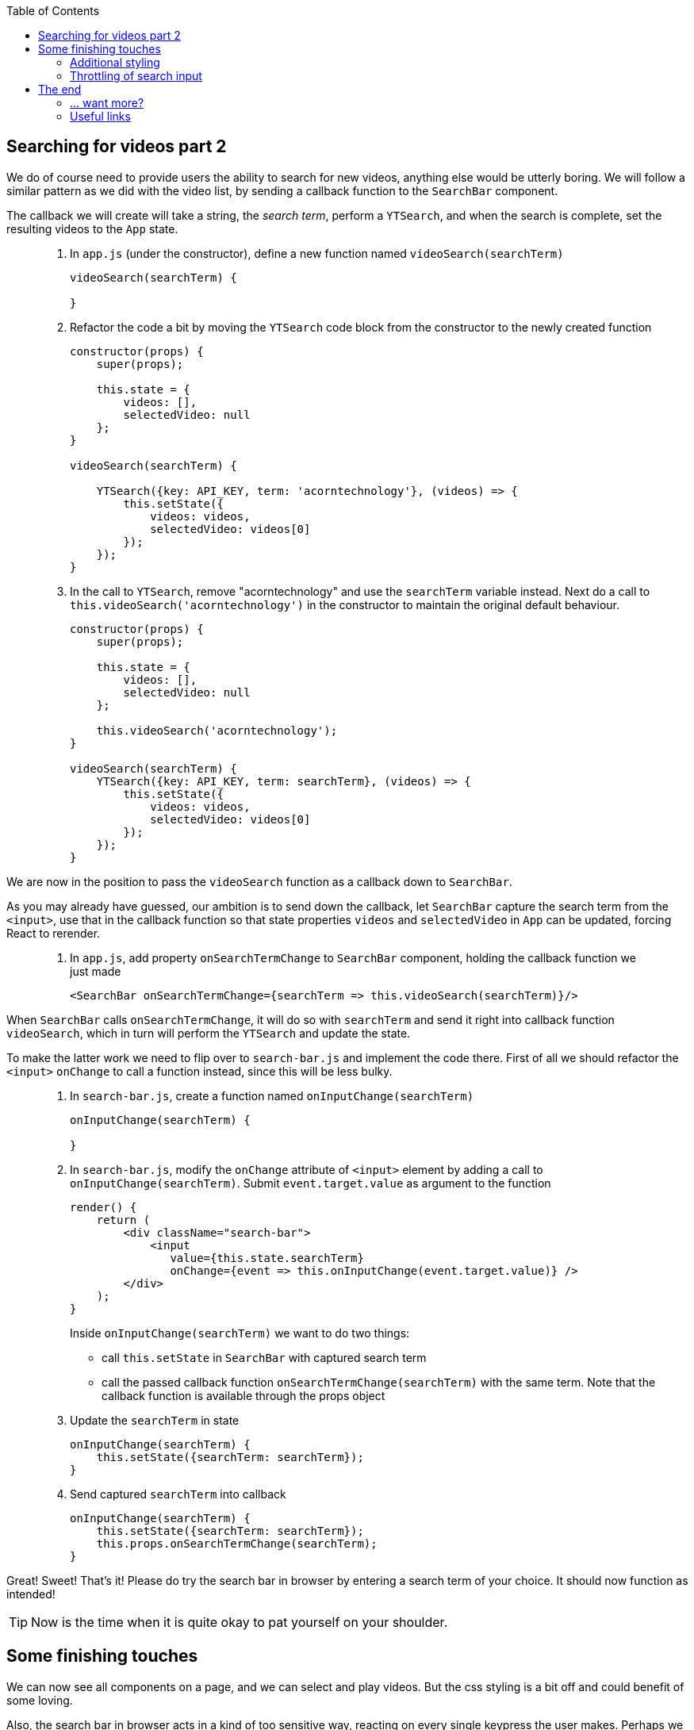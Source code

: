 :toc:
:imagesdir: images

ifdef::env-github[]
:tip-caption: :bulb:
:note-caption: :information_source:
:important-caption: :heavy_exclamation_mark:
:caution-caption: :fire:
:warning-caption: :warning:
endif::[]

== Searching for videos part 2

We do of course need to provide users the ability to search for new videos, anything else would be utterly boring. We will follow a similar pattern as we did with the video list, by sending a callback function to the `SearchBar` component. 

The callback we will create will take a string, the _search term_, perform a `YTSearch`, and when the search is complete, set the resulting videos to the `App` state.

[quote]
____
. In `app.js` (under the constructor), define a new function named `videoSearch(searchTerm)`
+
[source,javascript]
----
videoSearch(searchTerm) {
    
}
----
+
. Refactor the code a bit by moving the `YTSearch` code block from the constructor to the newly created function
+
[source,javascript]
----
constructor(props) {
    super(props);

    this.state = {
        videos: [],
        selectedVideo: null
    };
}

videoSearch(searchTerm) {

    YTSearch({key: API_KEY, term: 'acorntechnology'}, (videos) => {
        this.setState({
            videos: videos,
            selectedVideo: videos[0]
        });
    });
}
----
+
. In the call to `YTSearch`, remove "acorntechnology" and use the `searchTerm` variable instead. Next do a call to `this.videoSearch('acorntechnology')` in the constructor to maintain the original default behaviour.
+
[source,javascript]
----
constructor(props) {
    super(props);

    this.state = {
        videos: [],
        selectedVideo: null
    };

    this.videoSearch('acorntechnology');
}

videoSearch(searchTerm) {
    YTSearch({key: API_KEY, term: searchTerm}, (videos) => {
        this.setState({
            videos: videos,
            selectedVideo: videos[0]
        });
    });
}
----
____

We are now in the position to pass the `videoSearch` function as a callback down to `SearchBar`.

As you may already have guessed, our ambition is to send down the callback, let `SearchBar` capture the search term from the `<input>`, use that in the callback function so that state properties `videos` and `selectedVideo` in `App` can be updated, forcing React to rerender. 

[quote]
____
. In `app.js`, add property `onSearchTermChange` to `SearchBar` component, holding the callback function we just made
+
[source,javascript]
----
<SearchBar onSearchTermChange={searchTerm => this.videoSearch(searchTerm)}/>
----
____

When `SearchBar` calls `onSearchTermChange`, it will do so with `searchTerm` and send it right into callback function `videoSearch`, which in turn will perform the `YTSearch` and update the state.

To make the latter work we need to flip over to `search-bar.js` and implement the code there. First of all we should refactor the `<input>` `onChange` to call a function instead, since this will be less bulky.

[quote]
____
. In `search-bar.js`, create a function named  `onInputChange(searchTerm)`
+
[source,javascript]
----
onInputChange(searchTerm) {

}
----
+
. In `search-bar.js`, modify the `onChange` attribute of `<input>` element by adding a call to `onInputChange(searchTerm)`. Submit `event.target.value` as argument to the function
+
[source,javascript]
----
render() {
    return (
        <div className="search-bar">
            <input
               value={this.state.searchTerm}
               onChange={event => this.onInputChange(event.target.value)} />
        </div>
    );
}
----
+
Inside `onInputChange(searchTerm)` we want to do two things:

* call `this.setState` in `SearchBar` with captured search term
* call the passed callback function `onSearchTermChange(searchTerm)` with the same term. Note that the callback function is available through the props object
+ 
. Update the `searchTerm` in state
+
[source,javascript]
----
onInputChange(searchTerm) {
    this.setState({searchTerm: searchTerm});
}
----
+ 
. Send captured `searchTerm` into callback
+
[source,javascript]
----
onInputChange(searchTerm) {
    this.setState({searchTerm: searchTerm});
    this.props.onSearchTermChange(searchTerm);
}
----
____

Great! Sweet! That's it! Please do try the search bar in browser by entering a search term of your choice. It should now function as intended!

[TIP]
Now is the time when it is quite okay to pat yourself on your shoulder. 

== Some finishing touches

We can now see all components on a page, and we can select and play videos. But the css styling is a bit off and could benefit of some loving. 

Also, the search bar in browser acts in a kind of too sensitive way, reacting on every single keypress the user makes. Perhaps we should _throttle_ the search bar somewhat, so it delays the search a bit until the user stops hammering the keyboard.

Let us address these things now.

=== Additional styling

It would be nice with some improvments to the visual presentation: 

* Better alignment of the search bar
* Cursor changes to a pointer and the color goes light grey when hovering over a video in the list.

First let's create CSS style file and link to it from `public/index.html`.

[quote]
____
. In folder `my-app/public`, create file `style.css`

. Add the following content to file.
+
[source, css]
----
.search-bar {
    margin: 20px;
    text-align: center;
}

.search-bar input {
    width: 75%;
}

.video-item img {
    max-width: 64px;
}

.video-detail .details {
    margin-top: 10px;
    padding: 10px;
    border: 1px solid #ddd;
    border-radius: 4px;
}

.video-title {
    font-weight: bold;
}

.list-group-item {
    cursor: pointer;
}

.list-group-item:hover {
    background-color: #eee;
}
----
+
. Open `my-app/public/index.html` and add link to the `style.css` file (somewhere inside <head> tag) 
+
[source, html]
----
<link rel="stylesheet" href="style.css">
----
+
. Lastly, in `search-bar.js`, add `className="search-bar"` to the top enclosing `<div>`
+
[source, html]
----
<div className="search-bar">
----
____

Save it all and watch the browser reload

=== Throttling of search input

The search seem to work, but it gives a laggy impression. It performs a search on every keypress we do, which is not very optimal neither from a performance point of view (it fires away a request to YouTube server for every keypress) nor from a user experience perspective. 

Perhaps we should try to throttle the input somewhat so that searches are fired every 2 seconds only, or something close to that? Let's try it.

To our aid we will make use of a javascript library called _lodash_, which contains tons of different utility functions, where on is called `_.debounce` (https://lodash.com/docs/4.17.10#debounce). This creates a "debounced" function that will allow us to delay our search calls.

[quote]
____
. Open a terminal window and install the _lodash_ library
+
[source, bash]
----
# Run this in directory my-app
npm install --save lodash
----
+
. In `app.js`, import _lodash_ (which by convention uses the _ char in import)
+
[source, javascript]
----
import _ from 'lodash';
----
+
. At the top of the render() function, add a debounced function based on our original `videoSearch(searchTerm)`
+
[source, javascript]
----
const debouncedVideoSearch = _.debounce((searchTerm) => {this.videoSearch(searchTerm)}, 300);
----
+
. Change `onSearchTermChange` in `SearchBar` tag to pass `debouncedVideoSearch` instead of `searchTerm => this.videoSearch(searchTerm)`
+
[source, javascript]
----
<SearchBar onSearchTermChange={debouncedVideoSearch}/>
----
+
The complete `App` render() function should now look like this
+
[source, javascript]
----
render() {
    const debouncedVideoSearch = _.debounce((searchTerm) => {this.videoSearch(searchTerm)}, 300);

    return (
        <div>
            <SearchBar onSearchTermChange={debouncedVideoSearch}/>
            <VideoDetail video={this.state.selectedVideo}/>
            <VideoList
                onVideoSelect={selectedVideo => this.setState({selectedVideo})}
                videos={this.state.videos}/>
        </div>
    );
}
----
____

Enter a new search in the search field to see the effect!

[NOTE]
====
The `_.debounce()` function takes two arguments: 

. the function to run
. the number of milliseconds to delay. 

The effect will be that no matter how repeatedly the `<SearchBar onSearchTermChange={videoSearch}/>` will be called, `(searchTerm) => {this.videoSearch(searchTerm)` will only be executed every 300 ms. 

This is actually the same way as a Google search behaves.

====

== The end

You have reached the end of the line, good work! Thank you for hanging on so far. We hope that you feel properly introduced to React by now and want to stay on for the coming React Native and Redux tutorials.

Cheers!

=== ... want more?

If you are in the flow and don't feel like stopping quite yet, we have a bonus for you. Head over to https://reactjs.org/docs/state-and-lifecycle.html and walk through the content there. You will learn more about state, and especially so regarding lifecycle methods, a concept we didn't cover. 

Your effort will eventually end up in a `<Clock/>` component, which you can add to the video browser (so the user won't lose track of time when watching videos).

=== Useful links

* Official React site: https://reactjs.org

* Official tutorials: https://reactjs.org/tutorial/tutorial.html

* Javascript tutorials and reference: https://developer.mozilla.org/en-US/docs/Web/JavaScript/Reference

* Lodash utility library: https://lodash.com

* Babel: https://babeljs.io/
